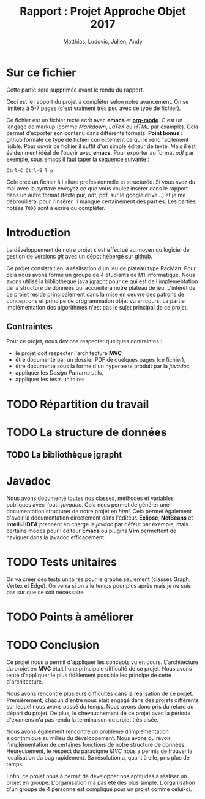 #+TITLE: Rapport : Projet Approche Objet 2017
#+AUTHOR: Matthias, Ludovic, Julien, Andy

#+OPTIONS: toc:nil

#+STARTUP: entitiespretty

* Sur ce fichier

Cette partie sera supprimée avant le rendu du rapport.

Ceci est le rapport du projet à compléter selon notre avancement. On
se limitera à 5-7 pages (c'est vraiment très peu avec ce type de
fichier).

Ce fichier est un fichier texte écrit avec *emacs* et
*[[http://orgmode.org][org-mode]]*. C'est un langage de markup (comme /Markdown/, /LaTeX/ ou
/HTML/ par example). Cela permet d'exporter son contenu dans
différents formats. *Point bonus* : github formate ce type de fichier
correctement ce qui le rend facilement lisible. Pour ouvrir ce fichier
il suffit d'un simple éditeur de texte. Mais il est évidemment idéal
de l'ouvrir avec *emacs*. Pour exporter au format /pdf/ par exemple,
sous emacs il faut taper la séquence suivante :
#+BEGIN_EXAMPLE
Ctrl-C Ctrl-E l p
#+END_EXAMPLE
Cela créé un fichier à l'allure professionnelle et structurée. Si vous
avez du mal avec la syntaxe envoyez ce que vous voulez insérer dans le
rapport dans un autre format (texte pur, odt, pdf, sur le google
drive...) et je me débrouillerai pour l'insérer. Il manque
certainement des parties. Les parties notées =TODO= sont à écrire ou
compléter.

* Introduction

Le développement de notre projet s'est effectué au moyen du logiciel
de gestion de versions /[[https://git-scm.com/][git]]/ avec un dépot hébergé sur
[[https://github.com/ldelavois/LabyrinthM1][github]].

Ce projet consistait en la réalisation d'un jeu de plateau type
PacMan. Pour cela nous avons formé un groupe de 4 étudiants de M1
informatique. Nous avons utilisé la bibliothèque java [[http://jgrapht.org][jgrapht]] pour ce
qui est de l'implémentation de la structure de données qui accueillera
notre plateau de jeu. L'intérêt de ce projet réside principalement
dans la mise en oeuvre des patrons de conceptions et principe de
programmation objet vu en cours. La partie implémentation des
algorithmes n'est pas le sujet principal de ce projet.

** Contraintes

Pour ce projet, nous devions respecter quelques contraintes :

- le projet doit respecter l'architecture *MVC*
- être documenté par un dossier PDF de quelques pages (ce fichier),
- être documenté sous la forme d'un hypertexte produit par la /javadoc/,
- appliquer les /Design Patterns/ utils,
- appliquer les tests unitaires

* TODO Répartition du travail
* TODO La structure de données
** TODO La bibliothèque jgrapht
* Javadoc

Nous avons documenté toutes nos classes, méthodes et variables
publiques avec l'outil /javadoc/. Cela nous permet de générer une
documentation structurer de notre projet en /html/. Cela permet
également d'avoir la documentation directement dans
l'éditeur. *Eclipse*, *NetBeans* et *IntelliJ IDEA* prennent en charge la
/javdoc/ par défaut par exemple, mais certains modes pour l'éditeur
*Emacs* ou plugins *Vim* permettent de naviguer dans la javadoc
efficacement.

* TODO Tests unitaires

On va créer des tests unitaires pour le graphe seulement (classes
Graph, Vertex et Edge). On verra si on a le temps pour plus après mais
je ne suis pas sur que ce soit nécessaire.

* TODO Points à améliorer
* TODO Conclusion

Ce projet nous a permit d'appliquer les concepts vu en
cours. L'architecture du projet en *MVC* était l'une principale
difficulté de ce projet. Nous avons tenté d'appliquer le plus
fidèlement possible les principe de cette d'architecture.

Nous avons rencontré plusieurs difficultés dans la réalisation de ce
projet. Premièrement, chacun d'entre nous était engagé dans des
projets différents sur lequel nous avons passé du temps. Nous avons
donc pris du retard au départ du projet. De plus, le chevauchement de
ce projet avec la période d'examens n'a pas rendu la terminaison du
projet très aisée.

Nous avons également rencontré un problème d'implémentation
algorithmique au milieu du développement. Nous avons du revoir
l'implémentation de certaines fonctions de notre structure de
données. Heureusement, le respect du paradigme /MVC/ nous a permis de
trouver la localisation du bug rapidement. Sa résolution a, quant à
elle, pris plus de temps.

Enfin, ce projet nous à permit de développer nos aptitudes à réaliser
un projet en groupe. L'organisation n'a pas été des plus
simple. L'organisation d'un groupe de 4 personne est compliqué pour un
projet comme celui-ci.
